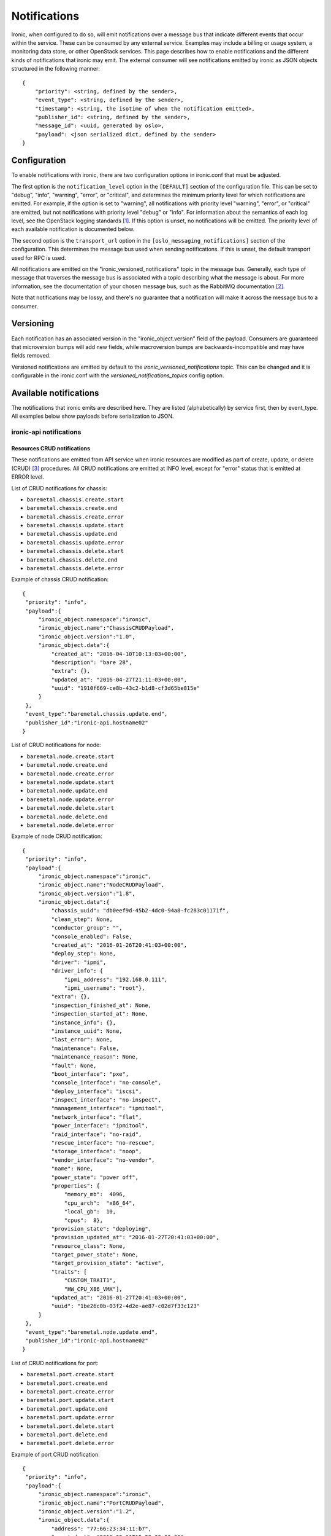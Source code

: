 .. _deploy-notifications:

=============
Notifications
=============

Ironic, when configured to do so, will emit notifications over a message bus
that indicate different events that occur within the service. These can be
consumed by any external service. Examples may include a billing or usage
system, a monitoring data store, or other OpenStack services. This page
describes how to enable notifications and the different kinds of notifications
that ironic may emit. The external consumer will see notifications emitted by
ironic as JSON objects structured in the following manner::

    {
        "priority": <string, defined by the sender>,
        "event_type": <string, defined by the sender>,
        "timestamp": <string, the isotime of when the notification emitted>,
        "publisher_id": <string, defined by the sender>,
        "message_id": <uuid, generated by oslo>,
        "payload": <json serialized dict, defined by the sender>
    }

Configuration
=============

To enable notifications with ironic, there are two configuration options in
ironic.conf that must be adjusted.

The first option is the ``notification_level`` option in the ``[DEFAULT]``
section of the configuration file. This can be set to "debug", "info",
"warning", "error", or "critical", and determines the minimum priority level
for which notifications are emitted. For example, if the option is set to
"warning", all notifications with priority level "warning", "error", or
"critical" are emitted, but not notifications with priority level "debug" or
"info". For information about the semantics of each log level, see the
OpenStack logging standards [1]_. If this option is unset, no notifications
will be emitted. The priority level of each available notification is
documented below.

The second option is the ``transport_url`` option in the
``[oslo_messaging_notifications]`` section of the configuration. This
determines the message bus used when sending notifications. If this is unset,
the default transport used for RPC is used.

All notifications are emitted on the "ironic_versioned_notifications" topic in
the message bus. Generally, each type of message that traverses the message bus
is associated with a topic describing what the message is about. For more
information, see the documentation of your chosen message bus, such as the
RabbitMQ documentation [2]_.

Note that notifications may be lossy, and there's no guarantee that a
notification will make it across the message bus to a consumer.

Versioning
==========

Each notification has an associated version in the "ironic_object.version"
field of the payload. Consumers are guaranteed that microversion bumps will add
new fields, while macroversion bumps are backwards-incompatible and may have
fields removed.

Versioned notifications are emitted by default to the
`ironic_versioned_notifications` topic. This can be changed and it is
configurable in the ironic.conf with the `versioned_notifications_topics`
config option.

Available notifications
=======================
.. TODO(mariojv) Add some form of tabular formatting below


The notifications that ironic emits are described here. They are listed
(alphabetically) by service first, then by event_type. All examples below
show payloads before serialization to JSON.

------------------------
ironic-api notifications
------------------------

Resources CRUD notifications
----------------------------

These notifications are emitted from API service when ironic resources are
modified as part of create, update, or delete (CRUD) [3]_ procedures. All
CRUD notifications are emitted at INFO level, except for "error" status that
is emitted at ERROR level.

List of CRUD notifications for chassis:

* ``baremetal.chassis.create.start``
* ``baremetal.chassis.create.end``
* ``baremetal.chassis.create.error``
* ``baremetal.chassis.update.start``
* ``baremetal.chassis.update.end``
* ``baremetal.chassis.update.error``
* ``baremetal.chassis.delete.start``
* ``baremetal.chassis.delete.end``
* ``baremetal.chassis.delete.error``

Example of chassis CRUD notification::

   {
    "priority": "info",
    "payload":{
        "ironic_object.namespace":"ironic",
        "ironic_object.name":"ChassisCRUDPayload",
        "ironic_object.version":"1.0",
        "ironic_object.data":{
            "created_at": "2016-04-10T10:13:03+00:00",
            "description": "bare 28",
            "extra": {},
            "updated_at": "2016-04-27T21:11:03+00:00",
            "uuid": "1910f669-ce8b-43c2-b1d8-cf3d65be815e"
        }
    },
    "event_type":"baremetal.chassis.update.end",
    "publisher_id":"ironic-api.hostname02"
   }

List of CRUD notifications for node:

* ``baremetal.node.create.start``
* ``baremetal.node.create.end``
* ``baremetal.node.create.error``
* ``baremetal.node.update.start``
* ``baremetal.node.update.end``
* ``baremetal.node.update.error``
* ``baremetal.node.delete.start``
* ``baremetal.node.delete.end``
* ``baremetal.node.delete.error``

Example of node CRUD notification::

   {
    "priority": "info",
    "payload":{
        "ironic_object.namespace":"ironic",
        "ironic_object.name":"NodeCRUDPayload",
        "ironic_object.version":"1.8",
        "ironic_object.data":{
            "chassis_uuid": "db0eef9d-45b2-4dc0-94a8-fc283c01171f",
            "clean_step": None,
            "conductor_group": "",
            "console_enabled": False,
            "created_at": "2016-01-26T20:41:03+00:00",
            "deploy_step": None,
            "driver": "ipmi",
            "driver_info": {
                "ipmi_address": "192.168.0.111",
                "ipmi_username": "root"},
            "extra": {},
            "inspection_finished_at": None,
            "inspection_started_at": None,
            "instance_info": {},
            "instance_uuid": None,
            "last_error": None,
            "maintenance": False,
            "maintenance_reason": None,
            "fault": None,
            "boot_interface": "pxe",
            "console_interface": "no-console",
            "deploy_interface": "iscsi",
            "inspect_interface": "no-inspect",
            "management_interface": "ipmitool",
            "network_interface": "flat",
            "power_interface": "ipmitool",
            "raid_interface": "no-raid",
            "rescue_interface": "no-rescue",
            "storage_interface": "noop",
            "vendor_interface": "no-vendor",
            "name": None,
            "power_state": "power off",
            "properties": {
                "memory_mb":  4096,
                "cpu_arch":  "x86_64",
                "local_gb":  10,
                "cpus":  8},
            "provision_state": "deploying",
            "provision_updated_at": "2016-01-27T20:41:03+00:00",
            "resource_class": None,
            "target_power_state": None,
            "target_provision_state": "active",
            "traits": [
                "CUSTOM_TRAIT1",
                "HW_CPU_X86_VMX"],
            "updated_at": "2016-01-27T20:41:03+00:00",
            "uuid": "1be26c0b-03f2-4d2e-ae87-c02d7f33c123"
        }
    },
    "event_type":"baremetal.node.update.end",
    "publisher_id":"ironic-api.hostname02"
   }

List of CRUD notifications for port:

* ``baremetal.port.create.start``
* ``baremetal.port.create.end``
* ``baremetal.port.create.error``
* ``baremetal.port.update.start``
* ``baremetal.port.update.end``
* ``baremetal.port.update.error``
* ``baremetal.port.delete.start``
* ``baremetal.port.delete.end``
* ``baremetal.port.delete.error``

Example of port CRUD notification::

   {
    "priority": "info",
    "payload":{
        "ironic_object.namespace":"ironic",
        "ironic_object.name":"PortCRUDPayload",
        "ironic_object.version":"1.2",
        "ironic_object.data":{
            "address": "77:66:23:34:11:b7",
            "created_at": "2016-02-11T15:23:03+00:00",
            "node_uuid": "5b236cab-ad4e-4220-b57c-e827e858745a",
            "extra": {},
            "local_link_connection": {},
            "physical_network": "physnet1",
            "portgroup_uuid": "bd2f385e-c51c-4752-82d1-7a9ec2c25f24",
            "pxe_enabled": True,
            "updated_at": "2016-03-27T20:41:03+00:00",
            "uuid": "1be26c0b-03f2-4d2e-ae87-c02d7f33c123"
        }
    },
    "event_type":"baremetal.port.update.end",
    "publisher_id":"ironic-api.hostname02"
   }

List of CRUD notifications for port group:

* ``baremetal.portgroup.create.start``
* ``baremetal.portgroup.create.end``
* ``baremetal.portgroup.create.error``
* ``baremetal.portgroup.update.start``
* ``baremetal.portgroup.update.end``
* ``baremetal.portgroup.update.error``
* ``baremetal.portgroup.delete.start``
* ``baremetal.portgroup.delete.end``
* ``baremetal.portgroup.delete.error``

Example of portgroup CRUD notification::

   {
    "priority": "info",
    "payload":{
        "ironic_object.namespace":"ironic",
        "ironic_object.name":"PortgroupCRUDPayload",
        "ironic_object.version":"1.0",
        "ironic_object.data":{
            "address": "11:44:32:87:61:e5",
            "created_at": "2017-01-11T11:33:03+00:00",
            "node_uuid": "5b236cab-ad4e-4220-b57c-e827e858745a",
            "extra": {},
            "mode": "7",
            "name": "portgroup-node-18",
            "properties": {},
            "standalone_ports_supported": True,
            "updated_at": "2017-01-31T11:41:07+00:00",
            "uuid": "db033a40-bfed-4c84-815a-3db26bb268bb",
        }
    },
    "event_type":"baremetal.portgroup.update.end",
    "publisher_id":"ironic-api.hostname02"
   }

List of CRUD notifications for volume connector:

* ``baremetal.volumeconnector.create.start``
* ``baremetal.volumeconnector.create.end``
* ``baremetal.volumeconnector.create.error``
* ``baremetal.volumeconnector.update.start``
* ``baremetal.volumeconnector.update.end``
* ``baremetal.volumeconnector.update.error``
* ``baremetal.volumeconnector.delete.start``
* ``baremetal.volumeconnector.delete.end``
* ``baremetal.volumeconnector.delete.error``

Example of volume connector CRUD notification::

   {
    "priority": "info",
    "payload": {
        "ironic_object.namespace": "ironic",
        "ironic_object.name": "VolumeConnectorCRUDPayload",
        "ironic_object.version": "1.0",
        "ironic_object.data": {
           "connector_id": "iqn.2017-05.org.openstack:01:d9a51732c3f",
           "created_at": "2017-05-11T05:57:36+00:00",
           "extra": {},
           "node_uuid": "4dbb4e69-99a8-4e13-b6e8-dd2ad4a20caf",
           "type": "iqn",
           "updated_at": "2017-05-11T08:28:58+00:00",
           "uuid": "19b9f3ab-4754-4725-a7a4-c43ea7e57360"
        }
    },
    "event_type": "baremetal.volumeconnector.update.end",
    "publisher_id":"ironic-api.hostname02"
   }

List of CRUD notifications for volume target:

* ``baremetal.volumetarget.create.start``
* ``baremetal.volumetarget.create.end``
* ``baremetal.volumetarget.create.error``
* ``baremetal.volumetarget.update.start``
* ``baremetal.volumetarget.update.end``
* ``baremetal.volumetarget.update.error``
* ``baremetal.volumetarget.delete.start``
* ``baremetal.volumetarget.delete.end``
* ``baremetal.volumetarget.delete.error``

Example of volume target CRUD notification::

   {
    "priority": "info",
    "payload": {
        "ironic_object.namespace": "ironic",
        "ironic_object.version": "1.0",
        "ironic_object.name": "VolumeTargetCRUDPayload"
        "ironic_object.data": {
            "boot_index": 0,
            "created_at": "2017-05-11T09:38:59+00:00",
            "extra": {},
            "node_uuid": "4dbb4e69-99a8-4e13-b6e8-dd2ad4a20caf",
            "properties": {
                "access_mode": "rw",
                "auth_method": "CHAP"
                "auth_password": "***",
                "auth_username": "urxhQCzAKr4sjyE8DivY",
                "encrypted": false,
                "qos_specs": null,
                "target_discovered": false,
                "target_iqn": "iqn.2010-10.org.openstack:volume-f0d9b0e6-b242-9105-91d4-a20331693ad8",
                "target_lun": 1,
                "target_portal": "192.168.12.34:3260",
                "volume_id": "f0d9b0e6-b042-4105-91d4-a20331693ad8",
            },
            "updated_at": "2017-05-11T09:52:04+00:00",
            "uuid": "82a45833-9c58-4ec1-943c-2091ab10e47b",
            "volume_id": "f0d9b0e6-b242-9105-91d4-a20331693ad8",
            "volume_type": "iscsi"
        }
    },
    "event_type": "baremetal.volumetarget.update.end",
    "publisher_id":"ironic-api.hostname02"
   }

Node maintenance notifications
------------------------------

These notifications are emitted from API service when maintenance mode is
changed via API service. List of maintenance notifications for a node:

* ``baremetal.node.maintenance_set.start``
* ``baremetal.node.maintenance_set.end``
* ``baremetal.node.maintenance_set.error``

"start" and "end" notifications have INFO level, "error" has ERROR. Example of
node maintenance notification::

   {
    "priority": "info",
    "payload":{
        "ironic_object.namespace":"ironic",
        "ironic_object.name":"NodePayload",
        "ironic_object.version":"1.10",
        "ironic_object.data":{
            "clean_step": None,
            "conductor_group": "",
            "console_enabled": False,
            "created_at": "2016-01-26T20:41:03+00:00",
            "driver": "ipmi",
            "extra": {},
            "inspection_finished_at": None,
            "inspection_started_at": None,
            "instance_info": {},
            "instance_uuid": None,
            "last_error": None,
            "maintenance": True,
            "maintenance_reason": "hw upgrade",
            "fault": None,
            "bios_interface": "no-bios",
            "boot_interface": "pxe",
            "console_interface": "no-console",
            "deploy_interface": "iscsi",
            "inspect_interface": "no-inspect",
            "management_interface": "ipmitool",
            "network_interface": "flat",
            "power_interface": "ipmitool",
            "raid_interface": "no-raid",
            "rescue_interface": "no-rescue",
            "storage_interface": "noop",
            "vendor_interface": "no-vendor",
            "name": None,
            "power_state": "power off",
            "properties": {
                "memory_mb":  4096,
                "cpu_arch":  "x86_64",
                "local_gb":  10,
                "cpus":  8},
            "provision_state": "available",
            "provision_updated_at": "2016-01-27T20:41:03+00:00",
            "resource_class": None,
            "target_power_state": None,
            "target_provision_state": None,
            "traits": [
                "CUSTOM_TRAIT1",
                "HW_CPU_X86_VMX"],
            "updated_at": "2016-01-27T20:41:03+00:00",
            "uuid": "1be26c0b-03f2-4d2e-ae87-c02d7f33c123"
        }
    },
    "event_type":"baremetal.node.maintenance_set.start",
    "publisher_id":"ironic-api.hostname02"
   }

------------------------------
ironic-conductor notifications
------------------------------

Node console notifications
------------------------------

These notifications are emitted by the ironic-conductor service when conductor
service starts or stops console for the node. The notification event types for
a node console are:

* ``baremetal.node.console_set.start``
* ``baremetal.node.console_set.end``
* ``baremetal.node.console_set.error``

* ``baremetal.node.console_restore.start``
* ``baremetal.node.console_restore.end``
* ``baremetal.node.console_restore.error``

``console_set`` action is used when start or stop console is initiated. The
``console_restore`` action is used when the console was already enabled, but a
driver must restart the console because an ironic-conductor was restarted. This
may also be sent when an ironic-conductor takes over a node that was being
managed by another ironic-conductor. "start" and "end" notifications have INFO
level, "error" has ERROR. Example of node console notification::

   {
    "priority": "info",
    "payload":{
        "ironic_object.namespace":"ironic",
        "ironic_object.name":"NodePayload",
        "ironic_object.version":"1.10",
        "ironic_object.data":{
            "clean_step": None,
            "conductor_group": "",
            "console_enabled": True,
            "created_at": "2016-01-26T20:41:03+00:00",
            "driver": "ipmi",
            "extra": {},
            "inspection_finished_at": None,
            "inspection_started_at": None,
            "instance_info": {},
            "instance_uuid": None,
            "last_error": None,
            "maintenance": False,
            "maintenance_reason": None,
            "fault": None,
            "bios_interface": "no-bios",
            "boot_interface": "pxe",
            "console_interface": "no-console",
            "deploy_interface": "iscsi",
            "inspect_interface": "no-inspect",
            "management_interface": "ipmitool",
            "network_interface": "flat",
            "power_interface": "ipmitool",
            "raid_interface": "no-raid",
            "rescue_interface": "no-rescue",
            "storage_interface": "noop",
            "vendor_interface": "no-vendor",
            "name": None,
            "power_state": "power off",
            "properties": {
                "memory_mb":  4096,
                "cpu_arch":  "x86_64",
                "local_gb":  10,
                "cpus":  8},
            "provision_state": "available",
            "provision_updated_at": "2016-01-27T20:41:03+00:00",
            "resource_class": None,
            "target_power_state": None,
            "target_provision_state": None,
            "traits": [
                "CUSTOM_TRAIT1",
                "HW_CPU_X86_VMX"],
            "updated_at": "2016-01-27T20:41:03+00:00",
            "uuid": "1be26c0b-03f2-4d2e-ae87-c02d7f33c123"
        }
    },
    "event_type":"baremetal.node.console_set.end",
    "publisher_id":"ironic-conductor.hostname01"
   }

baremetal.node.power_set
------------------------

* ``baremetal.node.power_set.start`` is emitted by the ironic-conductor service
  when it begins a power state change. It has notification level "info".

* ``baremetal.node.power_set.end`` is emitted when ironic-conductor
  successfully completes a power state change task. It has notification level
  "info".

* ``baremetal.node.power_set.error`` is emitted by ironic-conductor when it
  fails to set a node's power state. It has notification level "error". This
  can occur when ironic fails to retrieve the old power state prior to setting
  the new one on the node, or when it fails to set the power state if a change
  is requested.

Here is an example payload for a notification with this event type. The
"to_power" payload field indicates the power state to which the
ironic-conductor is attempting to change the node::

   {
    "priority": "info",
    "payload":{
        "ironic_object.namespace":"ironic",
        "ironic_object.name":"NodeSetPowerStatePayload",
        "ironic_object.version":"1.10",
        "ironic_object.data":{
            "clean_step": None,
            "conductor_group": "",
            "console_enabled": False,
            "created_at": "2016-01-26T20:41:03+00:00",
            "deploy_step": None,
            "driver": "ipmi",
            "extra": {},
            "inspection_finished_at": None,
            "inspection_started_at": None,
            "instance_uuid": "d6ea00c1-1f94-4e95-90b3-3462d7031678",
            "last_error": None,
            "maintenance": False,
            "maintenance_reason": None,
            "fault": None,
            "boot_interface": "pxe",
            "console_interface": "no-console",
            "deploy_interface": "iscsi",
            "inspect_interface": "no-inspect",
            "management_interface": "ipmitool",
            "network_interface": "flat",
            "power_interface": "ipmitool",
            "raid_interface": "no-raid",
            "rescue_interface": "no-rescue",
            "storage_interface": "noop",
            "vendor_interface": "no-vendor",
            "name": None,
            "power_state": "power off",
            "properties": {
                "memory_mb":  4096,
                "cpu_arch":  "x86_64",
                "local_gb":  10,
                "cpus":  8},
            "provision_state": "available",
            "provision_updated_at": "2016-01-27T20:41:03+00:00",
            "resource_class": None,
            "target_power_state": None,
            "target_provision_state": None,
            "traits": [
                "CUSTOM_TRAIT1",
                "HW_CPU_X86_VMX"],
            "updated_at": "2016-01-27T20:41:03+00:00",
            "uuid": "1be26c0b-03f2-4d2e-ae87-c02d7f33c123",
            "to_power": "power on"
        }
    },
    "event_type":"baremetal.node.power_set.start",
    "publisher_id":"ironic-conductor.hostname01"
   }



baremetal.node.power_state_corrected
------------------------------------

* ``baremetal.node.power_state_corrected.success`` is emitted by
  ironic-conductor when the power state on the baremetal hardware is different
  from the previous known power state of the node and the database is corrected
  to reflect this new power state. It has notification level "info".

Here is an example payload for a notification with this event_type. The
"from_power" payload field indicates the previous power state on the node,
prior to the correction::

   {
    "priority": "info",
    "payload":{
        "ironic_object.namespace":"ironic",
        "ironic_object.name":"NodeCorrectedPowerStatePayload",
        "ironic_object.version":"1.10",
        "ironic_object.data":{
            "clean_step": None,
            "conductor_group": "",
            "console_enabled": False,
            "created_at": "2016-01-26T20:41:03+00:00",
            "deploy_step": None,
            "driver": "ipmi",
            "extra": {},
            "inspection_finished_at": None,
            "inspection_started_at": None,
            "instance_uuid": "d6ea00c1-1f94-4e95-90b3-3462d7031678",
            "last_error": None,
            "maintenance": False,
            "maintenance_reason": None,
            "fault": None,
            "boot_interface": "pxe",
            "console_interface": "no-console",
            "deploy_interface": "iscsi",
            "inspect_interface": "no-inspect",
            "management_interface": "ipmitool",
            "network_interface": "flat",
            "power_interface": "ipmitool",
            "raid_interface": "no-raid",
            "rescue_interface": "no-rescue",
            "storage_interface": "noop",
            "vendor_interface": "no-vendor",
            "name": None,
            "power_state": "power off",
            "properties": {
                "memory_mb":  4096,
                "cpu_arch":  "x86_64",
                "local_gb":  10,
                "cpus":  8},
            "provision_state": "available",
            "provision_updated_at": "2016-01-27T20:41:03+00:00",
            "resource_class": None,
            "target_power_state": None,
            "target_provision_state": None,
            "traits": [
                "CUSTOM_TRAIT1",
                "HW_CPU_X86_VMX"],
            "updated_at": "2016-01-27T20:41:03+00:00",
            "uuid": "1be26c0b-03f2-4d2e-ae87-c02d7f33c123",
            "from_power": "power on"
        }
    },
    "event_type":"baremetal.node.power_state_corrected.success",
    "publisher_id":"ironic-conductor.cond-hostname02"
   }

baremetal.node.provision_set
----------------------------

* ``baremetal.node.provision_set.start`` is emitted by the ironic-conductor
  service when it begins a provision state transition. It has notification
  level INFO.

* ``baremetal.node.provision_set.end`` is emitted when ironic-conductor
  successfully completes a provision state transition. It has notification
  level INFO.

* ``baremetal.node.provision_set.success`` is emitted when ironic-conductor
  successfully changes provision state instantly, without any intermediate
  work required (example is AVAILABLE to MANAGEABLE). It has notification level
  INFO.

* ``baremetal.node.provision_set.error`` is emitted by ironic-conductor when it
  changes provision state as result of error event processing. It has
  notification level ERROR.

Here is an example payload for a notification with this event type. The
"previous_provision_state" and "previous_target_provision_state" payload fields
indicate a node's provision states before state change, "event" is the FSM
(finite state machine) event that triggered the state change::

   {
    "priority": "info",
    "payload":{
        "ironic_object.namespace":"ironic",
        "ironic_object.name":"NodeSetProvisionStatePayload",
        "ironic_object.version":"1.10",
        "ironic_object.data":{
            "clean_step": None,
            "conductor_group": "",
            "console_enabled": False,
            "created_at": "2016-01-26T20:41:03+00:00",
            "deploy_step": None,
            "driver": "ipmi",
            "extra": {},
            "inspection_finished_at": None,
            "inspection_started_at": None,
            "instance_info": {},
            "instance_uuid": None,
            "last_error": None,
            "maintenance": False,
            "maintenance_reason": None,
            "fault": None,
            "boot_interface": "pxe",
            "console_interface": "no-console",
            "deploy_interface": "iscsi",
            "inspect_interface": "no-inspect",
            "management_interface": "ipmitool",
            "network_interface": "flat",
            "power_interface": "ipmitool",
            "raid_interface": "no-raid",
            "rescue_interface": "no-rescue",
            "storage_interface": "noop",
            "vendor_interface": "no-vendor",
            "name": None,
            "power_state": "power off",
            "properties": {
                "memory_mb":  4096,
                "cpu_arch":  "x86_64",
                "local_gb":  10,
                "cpus":  8},
            "provision_state": "deploying",
            "provision_updated_at": "2016-01-27T20:41:03+00:00",
            "resource_class": None,
            "target_power_state": None,
            "target_provision_state": "active",
            "traits": [
                "CUSTOM_TRAIT1",
                "HW_CPU_X86_VMX"],
            "updated_at": "2016-01-27T20:41:03+00:00",
            "uuid": "1be26c0b-03f2-4d2e-ae87-c02d7f33c123",
            "previous_provision_state": "available",
            "previous_target_provision_state": None,
            "event": "deploy"
        }
    },
    "event_type":"baremetal.node.provision_set.start",
    "publisher_id":"ironic-conductor.hostname01"
   }

.. [1] https://wiki.openstack.org/wiki/LoggingStandards#Log_level_definitions
.. [2] https://www.rabbitmq.com/documentation.html
.. [3] https://en.wikipedia.org/wiki/Create,_read,_update_and_delete
